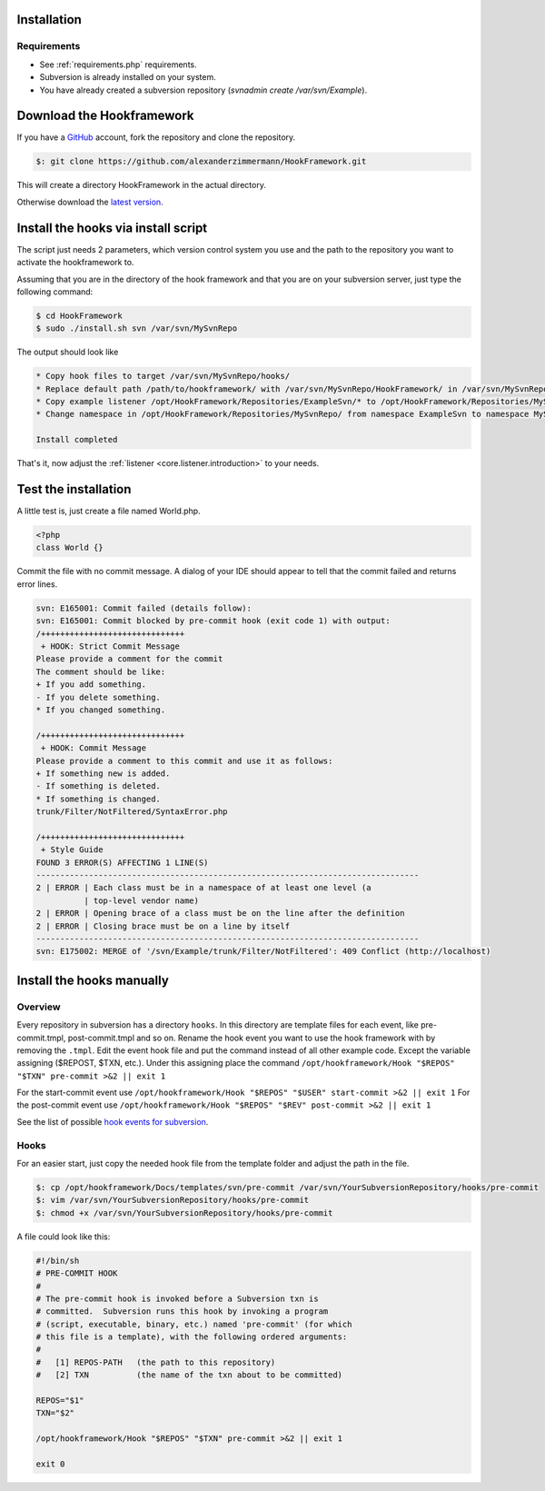 .. _svn.subversion.installation:

Installation
============

Requirements
------------

* See :ref:`requirements.php` requirements.
* Subversion is already installed on your system.
* You have already created a subversion repository (`svnadmin create /var/svn/Example`).


Download the Hookframework
==========================

If you have a `GitHub`_ account, fork the repository and clone the repository.

.. code-block:: console

   $: git clone https://github.com/alexanderzimmermann/HookFramework.git

This will create a directory HookFramework in the actual directory.

Otherwise download the `latest version`_.


Install the hooks via install script
====================================

The script just needs 2 parameters, which version control system you use and the path to the
repository you want to activate the hookframework to.

Assuming that you are in the directory of the hook framework and that you are on your subversion
server, just type the following command:

.. code-block:: bash

   $ cd HookFramework
   $ sudo ./install.sh svn /var/svn/MySvnRepo

The output should look like

.. code-block:: bash

   * Copy hook files to target /var/svn/MySvnRepo/hooks/
   * Replace default path /path/to/hookframework/ with /var/svn/MySvnRepo/HookFramework/ in /var/svn/MySvnRepoMySvnRepo/hooks/
   * Copy example listener /opt/HookFramework/Repositories/ExampleSvn/* to /opt/HookFramework/Repositories/MySvnRepo
   * Change namespace in /opt/HookFramework/Repositories/MySvnRepo/ from namespace ExampleSvn to namespace MySvnRepo

   Install completed

That's it, now adjust the :ref:`listener <core.listener.introduction>` to your needs.


Test the installation
=====================

A little test is, just create a file named World.php.

.. code-block:: php

   <?php
   class World {}

Commit the file with no commit message. A dialog of your IDE should appear to tell that the commit failed and returns error lines.

.. code-block:: text

   svn: E165001: Commit failed (details follow):
   svn: E165001: Commit blocked by pre-commit hook (exit code 1) with output:
   /++++++++++++++++++++++++++++++
    + HOOK: Strict Commit Message
   Please provide a comment for the commit
   The comment should be like:
   + If you add something.
   - If you delete something.
   * If you changed something.

   /++++++++++++++++++++++++++++++
    + HOOK: Commit Message
   Please provide a comment to this commit and use it as follows:
   + If something new is added.
   - If something is deleted.
   * If something is changed.
   trunk/Filter/NotFiltered/SyntaxError.php

   /++++++++++++++++++++++++++++++
    + Style Guide
   FOUND 3 ERROR(S) AFFECTING 1 LINE(S)
   --------------------------------------------------------------------------------
   2 | ERROR | Each class must be in a namespace of at least one level (a
             | top-level vendor name)
   2 | ERROR | Opening brace of a class must be on the line after the definition
   2 | ERROR | Closing brace must be on a line by itself
   --------------------------------------------------------------------------------
   svn: E175002: MERGE of '/svn/Example/trunk/Filter/NotFiltered': 409 Conflict (http://localhost)


Install the hooks manually
==========================

Overview
--------
Every repository in subversion has a directory ``hooks``. In this directory are template files for each event, like pre-commit.tmpl, post-commit.tmpl and so on.
Rename the hook event you want to use the hook framework with by removing the ``.tmpl``.
Edit the event hook file and put the command instead of all other example code. Except the variable assigning ($REPOST, $TXN, etc.).
Under this assigning place the command ``/opt/hookframework/Hook "$REPOS" "$TXN" pre-commit >&2 || exit 1``

For the start-commit event use ``/opt/hookframework/Hook "$REPOS" "$USER" start-commit >&2 || exit 1``
For the post-commit event use ``/opt/hookframework/Hook "$REPOS" "$REV" post-commit >&2 || exit 1``

See the list of possible `hook events for subversion`_.

Hooks
-----
For an easier start, just copy the needed hook file from the template folder and adjust the path in
the file.

.. code-block:: console

   $: cp /opt/hookframework/Docs/templates/svn/pre-commit /var/svn/YourSubversionRepository/hooks/pre-commit
   $: vim /var/svn/YourSubversionRepository/hooks/pre-commit
   $: chmod +x /var/svn/YourSubversionRepository/hooks/pre-commit


A file could look like this:

.. code-block:: bash

   #!/bin/sh
   # PRE-COMMIT HOOK
   #
   # The pre-commit hook is invoked before a Subversion txn is
   # committed.  Subversion runs this hook by invoking a program
   # (script, executable, binary, etc.) named 'pre-commit' (for which
   # this file is a template), with the following ordered arguments:
   #
   #   [1] REPOS-PATH   (the path to this repository)
   #   [2] TXN          (the name of the txn about to be committed)

   REPOS="$1"
   TXN="$2"

   /opt/hookframework/Hook "$REPOS" "$TXN" pre-commit >&2 || exit 1

   exit 0



.. _`online documentation`: http://svnbook.red-bean.com/
.. _`create hooks`: http://svnbook.red-bean.com/nightly/en/svn.reposadmin.create.html#svn.reposadmin.create.hooks
.. _hook events for subversion: http://svnbook.red-bean.com/nightly/en/svn.ref.reposhooks.html
.. _GitHub: http://github.com/
.. _`latest version`: https://github.com/alexanderzimmermann/HookFramework/archive/master.zip